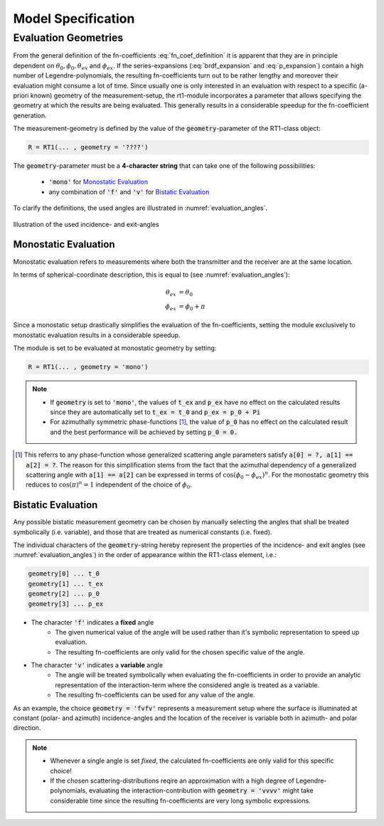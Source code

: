 .. _cha_model_specification:

Model Specification
====================

Evaluation Geometries
----------------------
.. role:: latex(raw)
   :format: latex

From the general definition of the fn-coefficients :eq:`fn_coef_definition` it is apparent that they are in principle dependent on :math:`\theta_0,\phi_0,\theta_{ex}` and :math:`\phi_{ex}`.
If the series-expansions (:eq:`brdf_expansion` and :eq:`p_expansion`) contain a high number of Legendre-polynomials, the resulting fn-coefficients turn out to be rather lengthy and moreover their evaluation might consume a lot of time.
Since usually one is only interested in an evaluation with respect to a specific (a-priori known) geometry of the measurement-setup, the rt1-module incorporates a parameter that allows specifying the 
geometry at which the results are being evaluated. This generally results in a considerable speedup for the fn-coefficient generation.

The measurement-geometry is defined by the value of the :code:`geometry`-parameter of the RT1-class object:

.. code::

    R = RT1(... , geometry = '????')

The :code:`geometry`-parameter must be a **4-character string** that can take one of the following possibilities:

    - :code:`'mono'` for `Monostatic Evaluation`_
    - any combination of :code:`'f'` and :code:`'v'` for `Bistatic Evaluation`_



To clarify the definitions, the used angles are illustrated in :numref:`evaluation_angles`.

.. _evaluation_angles:

.. figure:: _static/evaluation_angles.png
   :align: center
   :width: 40%
   :alt: image illustrating the definitions of the used angles
   :figwidth: 100%

   Illustration of the used incidence- and exit-angles


Monostatic Evaluation
''''''''''''''''''''''

Monostatic evaluation refers to measurements where both the
transmitter and the receiver are at the same location.

In terms of spherical-coordinate description, this is equal to (see :numref:`evaluation_angles`):

.. math::
    \theta_{ex} &= \theta_0 \\
    \phi_{ex} &= \phi_0 + \pi


Since a monostatic setup drastically simplifies the evaluation of the fn-coefficients,
setting the module exclusively to monostatic evaluation results in a considerable speedup.


The module is set to be evaluated at monostatic geometry by setting:

.. code::

    R = RT1(... , geometry = 'mono')



.. note::
	- If :code:`geometry` is set to :code:`'mono'`, the values of :code:`t_ex` and :code:`p_ex` have no effect on the calculated results since they are automatically set to :code:`t_ex = t_0` and :code:`p_ex = p_0 + Pi`
	- For azimuthally symmetric phase-functions [#]_, the value of :code:`p_0` has no effect
	  on the calculated result and the best performance will be achieved by setting :code:`p_0 = 0.`


.. [#] This referrs to any phase-function whose generalized scattering angle parameters satisfy :code:`a[0] = ?, a[1] == a[2] = ?`. The reason for this simplification stems from the fact that the azimuthal dependency of a generalized scattering angle with :code:`a[1] == a[2]` can be expressed in terms of :math:`\cos(\phi_0 - \phi_{ex})^n`. For the monostatic geometry this reduces to :math:`\cos(\pi)^n = 1` independent of the choice of :math:`\phi_0`.


Bistatic Evaluation
''''''''''''''''''''

Any possible bistatic measurement geometry can be chosen by manually selecting the
angles that shall be treated symbolically (i.e. variable), and those that are treated as numerical constants (i.e. fixed).

The individual characters of the :code:`geometry`-string hereby represent
the properties of the incidence- and exit angles (see :numref:`evaluation_angles`) in the order of appearance within the RT1-class element, i.e.:

.. code::

	geometry[0] ...	t_0
	geometry[1] ... t_ex
	geometry[2] ... p_0
	geometry[3] ... p_ex


- The character :code:`'f'` indicates a **fixed** angle
	- The given numerical value of the angle will be used rather than it's
	  symbolic representation to speed up evaluation.
	- The resulting fn-coefficients are only valid for the chosen specific value of the angle.

- The character :code:`'v'` indicates a **variable** angle
	- The angle will be treated symbolically when evaluating the fn-coefficients
	  in order to provide an analytic representation of the interaction-term
	  where the considered angle is treated as a variable.
	- The resulting fn-coefficients can be used for any value of the angle.


As an example, the choice :code:`geometry = 'fvfv'` represents a measurement setup where the surface is illuminated at
constant (polar- and azimuth) incidence-angles and the location of the receiver is variable both in azimuth- and polar direction.

.. note::
	- Whenever a single angle is set *fixed*, the calculated fn-coefficients are only valid for this specific choice!
	- If the chosen scattering-distributions reqire an approximation with a high degree of Legendre-polynomials, evaluating
	  the interaction-contribution with :code:`geometry = 'vvvv'` might take considerable time since the resulting fn-coefficients
	  are very long symbolic expressions.



